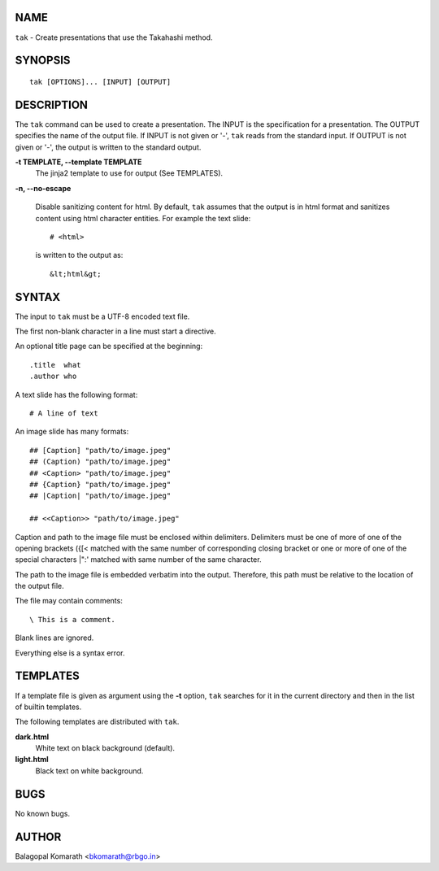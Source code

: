 NAME
====

``tak`` - Create presentations that use the Takahashi method.

SYNOPSIS
========
::

    tak [OPTIONS]... [INPUT] [OUTPUT]

DESCRIPTION
===========

The ``tak`` command can be used to create a presentation. The
INPUT is the specification for a presentation. The OUTPUT
specifies the name of the output file. If INPUT is not given or
'-', ``tak`` reads from the standard input. If OUTPUT is not
given or '-', the output is written to the standard output.

**-t TEMPLATE, --template TEMPLATE** 
   The jinja2 template to use for output (See TEMPLATES).

**-n, --no-escape**

   Disable sanitizing content for html. By default, ``tak``
   assumes that the output is in html format and sanitizes
   content using html character entities. For example the text
   slide::

    # <html>

   is written to the output as::

    &lt;html&gt;

SYNTAX
======

The input to ``tak`` must be a UTF-8 encoded text file.

The first non-blank character in a line must start a directive.

An optional title page can be specified at the beginning::

    .title  what
    .author who

A text slide has the following format::

    # A line of text

An image slide has many formats::

    ## [Caption] "path/to/image.jpeg"
    ## (Caption) "path/to/image.jpeg"
    ## <Caption> "path/to/image.jpeg"
    ## {Caption} "path/to/image.jpeg"
    ## |Caption| "path/to/image.jpeg"

    ## <<Caption>> "path/to/image.jpeg"

Caption and path to the image file must be enclosed within
delimiters.  Delimiters must be one of more of one of the opening
brackets ({[< matched with the same number of corresponding
closing bracket or one or more of one of the special characters
\|":' matched with same number of the same character.

The path to the image file is embedded verbatim into the output.
Therefore, this path must be relative to the location of the
output file.

The file may contain comments::

    \ This is a comment.

Blank lines are ignored.

Everything else is a syntax error.

TEMPLATES
=========

If a template file is given as argument using the **-t** option,
``tak`` searches for it in the current directory and then in the
list of builtin templates.

The following templates are distributed with ``tak``.

**dark.html**
   White text on black background (default).

**light.html**
   Black text on white background.

BUGS
====

No known bugs.

AUTHOR
======

Balagopal Komarath <bkomarath@rbgo.in>
